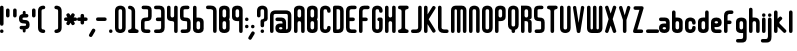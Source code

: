SplineFontDB: 3.0
FontName: Highbush
FullName: Highbush
FamilyName: Highbush
Weight: Regular
Copyright: 
Version: 
ItalicAngle: 0
UnderlinePosition: 0
UnderlineWidth: 0
Ascent: 819
Descent: 205
LayerCount: 2
Layer: 0 0 "Back"  1
Layer: 1 0 "Fore"  0
XUID: [1021 624 1477038033 722300]
OS2Version: 0
OS2_WeightWidthSlopeOnly: 0
OS2_UseTypoMetrics: 0
CreationTime: 1516555126
ModificationTime: 1555725798
PfmFamily: 17
TTFWeight: 400
TTFWidth: 5
LineGap: 92
VLineGap: 92
OS2TypoAscent: 0
OS2TypoAOffset: 1
OS2TypoDescent: 0
OS2TypoDOffset: 1
OS2TypoLinegap: 92
OS2WinAscent: 0
OS2WinAOffset: 1
OS2WinDescent: 0
OS2WinDOffset: 1
HheadAscent: 0
HheadAOffset: 1
HheadDescent: 0
HheadDOffset: 1
OS2Vendor: 'PfEd'
MarkAttachClasses: 1
DEI: 91125
Encoding: Custom
UnicodeInterp: none
NameList: Adobe Glyph List
DisplaySize: -24
AntiAlias: 1
FitToEm: 1
WinInfo: 0 16 6
BeginPrivate: 0
EndPrivate
Grid
-1024 716 m 0
 2048 716 l 0
-1024 397 m 0
 2048 397 l 0
  Named: "top" 
EndSplineSet
BeginChars: 79 79

StartChar: .notdef
Encoding: 0 0 0
Width: 1062
Flags: MW
LayerCount: 2
Fore
SplineSet
-2 0 m 1
 -2 1024 l 1
 998 1024 l 1
 998 0 l 1
 -2 0 l 1
EndSplineSet
Validated: 1
EndChar

StartChar: A
Encoding: 1 65 1
Width: 337
Flags: MW
LayerCount: 2
Fore
SplineSet
136 700 m 0
 213 700 273 669 273 593 c 2
 273 411 l 1
 273 289 l 1
 273 259 l 1
 273 167 l 1
 273 46 l 2
 273 15 258 0 228 0 c 0
 197 0 182 15 182 46 c 2
 182 167 l 1
 182 259 l 2
 182 289 167 304 136 304 c 0
 106 304 91 289 91 259 c 2
 91 183 l 1
 91 167 l 1
 91 46 l 2
 91 15 76 0 45 0 c 0
 15 0 0 15 0 46 c 2
 0 167 l 1
 0 183 l 1
 0 289 l 1
 0 411 l 1
 0 533 l 1
 0 593 l 1
 0 603 l 2
 0 612 1 620 4 627 c 1
 20 679 73 700 136 700 c 0
136 609 m 0
 106 609 91 593 91 563 c 2
 91 441 l 2
 91 411 106 396 136 396 c 0
 167 396 182 411 182 441 c 2
 182 533 l 1
 182 563 l 2
 182 593 167 609 136 609 c 0
EndSplineSet
Validated: 1
EndChar

StartChar: B
Encoding: 2 66 2
Width: 337
Flags: MW
LayerCount: 2
Fore
SplineSet
136 700 m 4
 212 700 273 669 273 593 c 6
 273 411 l 6
 273 386 267 366 255 350 c 5
 267 334 273 314 273 289 c 6
 273 107 l 6
 273 31 212 0 136 0 c 4
 60 0 0 31 0 107 c 6
 0 167 l 5
 0 533 l 5
 0 593 l 6
 0 669 60 700 136 700 c 4
136 609 m 4
 106 609 91 593 91 563 c 6
 91 533 l 5
 91 441 l 6
 91 411 106 396 136 396 c 4
 166 396 182 411 182 441 c 6
 182 563 l 6
 182 593 166 609 136 609 c 4
136 304 m 4
 106 304 91 289 91 259 c 6
 91 167 l 5
 91 137 l 6
 91 107 106 91 136 91 c 4
 166 91 182 107 182 137 c 6
 182 259 l 6
 182 289 166 304 136 304 c 4
EndSplineSet
Validated: 1
EndChar

StartChar: C
Encoding: 3 67 3
Width: 337
Flags: MW
LayerCount: 2
Fore
SplineSet
136 700 m 0
 182 700 273 685 273 563 c 0
 273 533 258 517 228 517 c 0
 198 517 182 533 182 563 c 0
 182 578 182 609 136 609 c 0
 92 609 91 581 91 565 c 0
 91 564 91 564 91 563 c 2
 91 137 l 2
 91 136 91 136 91 135 c 0
 91 119 92 91 136 91 c 0
 182 91 182 122 182 137 c 0
 182 167 198 183 228 183 c 0
 258 183 273 167 273 137 c 0
 273 15 182 0 136 0 c 0
 90 0 0 15 0 137 c 2
 0 563 l 2
 0 685 90 700 136 700 c 0
EndSplineSet
Validated: 1
EndChar

StartChar: D
Encoding: 4 68 4
Width: 337
Flags: MW
LayerCount: 2
Fore
SplineSet
45 700 m 2
 136 700 l 2
 227 700 273 654 273 563 c 2
 273 137 l 2
 273 46 227 0 136 0 c 2
 45 0 l 2
 15 0 0 16 0 46 c 2
 0 654 l 2
 0 684 15 700 45 700 c 2
91 609 m 1
 91 91 l 1
 136 91 l 2
 165 91 182 106 182 135 c 0
 182 135 182 136 182 137 c 2
 182 563 l 2
 182 593 166 609 136 609 c 2
 91 609 l 1
EndSplineSet
Validated: 1
EndChar

StartChar: E
Encoding: 5 69 5
Width: 337
Flags: MW
LayerCount: 2
Fore
SplineSet
136 700 m 2
 227 700 l 2
 257 700 273 684 273 654 c 0
 273 624 257 609 227 609 c 2
 136 609 l 2
 106 609 91 593 91 563 c 2
 91 396 l 1
 182 396 l 2
 212 396 227 380 227 350 c 0
 227 320 212 304 182 304 c 2
 91 304 l 1
 91 137 l 2
 91 107 106 91 136 91 c 2
 227 91 l 2
 257 91 273 76 273 46 c 0
 273 16 257 0 227 0 c 2
 136 0 l 2
 45 0 0 46 0 137 c 2
 0 563 l 2
 0 654 45 700 136 700 c 2
EndSplineSet
Validated: 1
EndChar

StartChar: F
Encoding: 6 70 6
Width: 337
Flags: MW
LayerCount: 2
Fore
SplineSet
136 700 m 2
 227 700 l 2
 257 700 273 684 273 654 c 0
 273 624 257 609 227 609 c 2
 136 609 l 2
 106 609 91 593 91 563 c 2
 91 396 l 1
 179 396 l 2
 209 396 224 380 224 350 c 0
 224 320 209 304 179 304 c 2
 91 304 l 1
 91 46 l 2
 91 16 75 0 45 0 c 0
 15 0 0 16 0 46 c 2
 0 563 l 2
 0 654 45 700 136 700 c 2
EndSplineSet
Validated: 1
EndChar

StartChar: G
Encoding: 7 71 7
Width: 337
Flags: MW
LayerCount: 2
Fore
SplineSet
136 700 m 0
 182 700 273 685 273 563 c 0
 273 533 258 517 228 517 c 0
 198 517 182 533 182 563 c 0
 182 578 182 609 136 609 c 0
 92 609 91 581 91 565 c 0
 91 564 91 564 91 563 c 2
 91 137 l 2
 91 136 91 136 91 135 c 0
 91 119 92 91 136 91 c 0
 182 91 182 122 182 137 c 2
 182 304 l 1
 152 304 136 326 136 350 c 0
 136 371 152 396 182 396 c 2
 228 396 l 2
 259 396 273 371 273 350 c 2
 273 137 l 2
 273 15 182 0 136 0 c 0
 90 0 0 15 0 137 c 2
 0 563 l 2
 0 685 90 700 136 700 c 0
EndSplineSet
Validated: 1
EndChar

StartChar: H
Encoding: 8 72 8
Width: 337
Flags: MW
LayerCount: 2
Fore
SplineSet
45 700 m 0
 75 700 91 684 91 654 c 2
 91 441 l 2
 91 411 109 396 136 396 c 0
 163 396 182 411 182 441 c 2
 182 654 l 2
 182 683 195 698 222 700 c 0
 224 700 226 700 228 700 c 0
 258 700 273 684 273 654 c 2
 273 46 l 2
 273 17 260 2 233 0 c 0
 231 0 230 0 228 0 c 0
 198 0 182 16 182 46 c 2
 182 259 l 2
 182 289 163 304 136 304 c 0
 109 304 91 289 91 259 c 2
 91 46 l 2
 91 16 75 0 45 0 c 0
 15 0 0 16 0 46 c 2
 0 654 l 2
 0 684 15 700 45 700 c 0
EndSplineSet
Validated: 1
EndChar

StartChar: I
Encoding: 9 73 9
Width: 337
Flags: MW
LayerCount: 2
Fore
SplineSet
45 700 m 2
 228 700 l 2
 258 700 273 684 273 654 c 0
 272 624 258 609 228 609 c 0
 198 609 182 593 182 563 c 2
 182 137 l 2
 182 107 198 91 228 91 c 0
 258 91 272 76 273 46 c 0
 273 16 258 0 228 0 c 2
 45 0 l 2
 15 0 0 16 0 46 c 0
 0 76 15 91 45 91 c 0
 75 91 90 107 91 137 c 2
 91 563 l 2
 90 593 75 609 45 609 c 0
 15 609 0 624 0 654 c 0
 0 684 15 700 45 700 c 2
EndSplineSet
Validated: 1
EndChar

StartChar: J
Encoding: 10 74 10
Width: 338
Flags: MW
LayerCount: 2
Fore
SplineSet
274 137 m 2
 274 46 228 0 137 0 c 2
 45 0 l 2
 15 0 0 16 0 46 c 0
 0 76 15 91 45 91 c 2
 137 91 l 2
 167 91 183 107 183 137 c 2
 183 654 l 2
 183 684 199 700 229 700 c 0
 259 700 274 684 274 654 c 2
 274 137 l 2
EndSplineSet
Validated: 1
EndChar

StartChar: K
Encoding: 11 75 11
Width: 362
Flags: MW
LayerCount: 2
Fore
SplineSet
45 700 m 0
 75 700 91 684 91 654 c 2
 91 476 l 1
 211 668 l 1
 221 685 233 693 247 693 c 0
 255 693 264 690 273 685 c 0
 290 675 298 663 298 648 c 0
 298 640 295 631 290 622 c 1
 121 352 l 1
 290 78 l 2
 295 69 298 60 298 52 c 0
 298 37 290 25 273 15 c 0
 264 10 255 7 247 7 c 0
 233 7 221 15 211 32 c 2
 91 227 l 1
 91 46 l 2
 91 16 75 0 45 0 c 0
 15 0 0 16 0 46 c 2
 0 654 l 2
 0 684 15 700 45 700 c 0
EndSplineSet
Validated: 1
EndChar

StartChar: L
Encoding: 12 76 12
Width: 336
Flags: MW
LayerCount: 2
Fore
SplineSet
0 137 m 2
 0 654 l 2
 0 684 15 700 45 700 c 0
 75 700 91 684 91 654 c 2
 91 137 l 2
 91 107 120 91 150 91 c 2
 227 91 l 2
 257 91 272 76 272 46 c 0
 272 16 257 0 227 0 c 2
 150 0 l 2
 59 0 0 46 0 137 c 2
EndSplineSet
Validated: 1
EndChar

StartChar: M
Encoding: 13 77 13
Width: 459
Flags: MW
LayerCount: 2
Fore
SplineSet
0 578 m 2
 0 654 45 700 121 700 c 2
 273 700 l 2
 349 700 395 654 395 578 c 2
 395 46 l 2
 395 16 379 0 349 0 c 0
 319 0 304 16 304 46 c 2
 304 578 l 2
 304 596 291 609 273 609 c 0
 255 609 243 596 243 578 c 2
 243 46 l 2
 243 16 227 0 197 0 c 0
 167 0 152 16 152 46 c 2
 152 578 l 2
 152 596 139 609 121 609 c 0
 103 609 91 596 91 578 c 2
 91 46 l 2
 91 16 75 0 45 0 c 0
 15 0 0 16 0 46 c 2
 0 578 l 2
EndSplineSet
Validated: 1
EndChar

StartChar: N
Encoding: 14 78 14
Width: 337
Flags: MW
LayerCount: 2
Fore
SplineSet
273 46 m 2
 273 16 258 0 228 0 c 0
 198 0 182 16 182 46 c 2
 182 563 l 2
 182 578 182 609 136 609 c 0
 92 609 91 581 91 565 c 0
 91 564 91 564 91 563 c 2
 91 46 l 2
 91 16 75 0 45 0 c 0
 15 0 0 16 0 46 c 2
 0 563 l 2
 0 685 90 700 136 700 c 0
 182 700 273 685 273 563 c 2
 273 46 l 2
EndSplineSet
Validated: 1
EndChar

StartChar: O
Encoding: 15 79 15
Width: 337
Flags: MW
LayerCount: 2
Fore
SplineSet
136 700 m 0
 182 700 273 685 273 563 c 2
 273 137 l 2
 273 15 182 0 136 0 c 0
 90 0 0 15 0 137 c 2
 0 563 l 2
 0 685 90 700 136 700 c 0
136 609 m 0
 92 609 91 581 91 565 c 0
 91 564 91 564 91 563 c 2
 91 137 l 2
 91 136 91 136 91 135 c 0
 91 119 92 91 136 91 c 0
 182 91 182 122 182 137 c 2
 182 563 l 2
 182 578 182 609 136 609 c 0
EndSplineSet
Validated: 1
EndChar

StartChar: P
Encoding: 16 80 16
Width: 337
Flags: MW
LayerCount: 2
Fore
SplineSet
0 46 m 2
 0 593 l 2
 0 669 60 700 136 700 c 0
 212 700 273 669 273 593 c 2
 273 411 l 2
 273 335 212 304 136 304 c 2
 91 304 l 1
 91 46 l 2
 91 16 75 0 45 0 c 0
 15 0 0 16 0 46 c 2
136 396 m 0
 166 396 182 411 182 441 c 2
 182 563 l 2
 182 593 166 609 136 609 c 0
 106 609 91 593 91 563 c 2
 91 441 l 2
 91 411 106 396 136 396 c 0
EndSplineSet
Validated: 1
EndChar

StartChar: Q
Encoding: 17 81 17
Width: 337
Flags: MW
LayerCount: 2
Fore
SplineSet
136 700 m 0
 182 700 273 685 273 563 c 2
 273 213 l 2
 273 125 226 93 182 82 c 1
 182 46 l 2
 182 16 166 0 136 0 c 0
 106 0 91 16 91 46 c 2
 91 82 l 1
 47 93 0 125 0 213 c 2
 0 563 l 2
 0 685 90 700 136 700 c 0
136 609 m 0
 92 609 91 581 91 565 c 0
 91 564 91 564 91 563 c 2
 91 213 l 2
 91 212 91 212 91 211 c 0
 91 195 92 167 136 167 c 0
 182 167 182 198 182 213 c 2
 182 563 l 2
 182 578 182 609 136 609 c 0
EndSplineSet
Validated: 1
EndChar

StartChar: R
Encoding: 18 82 18
Width: 337
Flags: MW
LayerCount: 2
Fore
SplineSet
136 700 m 0
 212 700 273 669 273 593 c 2
 273 411 l 2
 273 384 273 346 182 346 c 1
 273 346 273 295 273 259 c 2
 273 46 l 2
 273 16 258 0 228 0 c 0
 198 0 182 16 182 46 c 2
 182 259 l 2
 182 289 166 304 136 304 c 2
 91 304 l 1
 91 46 l 2
 91 16 75 0 45 0 c 0
 15 0 0 16 0 46 c 2
 0 700 l 6
 136 700 l 0
136 609 m 0
 106 609 91 593 91 563 c 2
 91 441 l 2
 91 411 106 396 136 396 c 0
 166 396 182 411 182 441 c 2
 182 563 l 2
 182 593 166 609 136 609 c 0
EndSplineSet
Validated: 1
EndChar

StartChar: S
Encoding: 19 83 19
Width: 337
Flags: MW
LayerCount: 2
Fore
SplineSet
136 700 m 0
 197 700 l 2
 227 700 243 684 243 654 c 0
 243 624 227 609 197 609 c 2
 136 609 l 2
 106 609 91 608 91 578 c 2
 91 548 l 1
 91 502 l 1
 91 426 l 2
 91 396 106 396 136 396 c 0
 227 396 273 365 273 274 c 2
 273 213 l 1
 273 183 l 1
 273 122 l 2
 273 31 227 0 136 0 c 2
 60 0 l 2
 30 0 15 16 15 46 c 0
 15 76 30 91 60 91 c 2
 136 91 l 2
 166 91 182 92 182 122 c 2
 182 183 l 1
 182 213 l 1
 182 274 l 2
 182 304 166 304 136 304 c 0
 45 304 0 335 0 426 c 2
 0 502 l 1
 0 548 l 1
 0 578 l 2
 0 669 45 700 136 700 c 0
EndSplineSet
Validated: 1
EndChar

StartChar: T
Encoding: 20 84 20
Width: 337
Flags: MW
LayerCount: 2
Fore
SplineSet
45 700 m 2
 228 700 l 2
 258 700 273 684 273 654 c 0
 272 624 258 609 228 609 c 0
 198 609 182 593 182 563 c 2
 182 46 l 2
 182 16 166 0 136 0 c 0
 106 0 91 16 91 46 c 2
 91 563 l 2
 90 593 75 609 45 609 c 0
 15 609 0 624 0 654 c 0
 0 684 15 700 45 700 c 2
EndSplineSet
Validated: 1
EndChar

StartChar: U
Encoding: 21 85 21
Width: 337
Flags: MW
LayerCount: 2
Fore
SplineSet
0 654 m 2
 0 684 15 700 45 700 c 0
 75 700 91 684 91 654 c 2
 91 137 l 2
 91 136 91 136 91 135 c 0
 91 119 92 91 136 91 c 0
 182 91 182 122 182 137 c 2
 182 654 l 2
 182 684 198 700 228 700 c 0
 258 700 273 684 273 654 c 2
 273 137 l 2
 273 15 182 0 136 0 c 0
 90 0 0 15 0 137 c 2
 0 654 l 2
EndSplineSet
Validated: 1
EndChar

StartChar: V
Encoding: 22 86 22
Width: 352
Flags: MW
LayerCount: 2
Fore
SplineSet
240 695 m 0
 248 695 257 692 267 686 c 0
 283 677 288 666 288 653 c 0
 288 645 286 635 284 624 c 2
 189 30 l 1
 174 0 158 0 143 0 c 0
 128 0 113 0 98 30 c 1
 3 624 l 2
 1 635 -1 645 -1 653 c 0
 -1 666 4 677 20 686 c 0
 29 691 38 694 46 694 c 0
 60 694 72 686 82 669 c 1
 144 259 l 1
 205 670 l 1
 215 686 226 695 240 695 c 0
EndSplineSet
Validated: 1
EndChar

StartChar: W
Encoding: 23 87 23
Width: 459
Flags: MW
LayerCount: 2
Fore
SplineSet
0 122 m 2
 0 654 l 2
 0 684 15 700 45 700 c 0
 75 700 91 684 91 654 c 2
 91 122 l 2
 91 104 103 91 121 91 c 0
 139 91 152 104 152 122 c 2
 152 654 l 2
 152 684 167 700 197 700 c 0
 227 700 243 684 243 654 c 2
 243 122 l 2
 243 104 255 91 273 91 c 0
 291 91 304 104 304 122 c 2
 304 654 l 2
 304 684 319 700 349 700 c 0
 379 700 395 684 395 654 c 2
 395 122 l 2
 395 46 349 0 273 0 c 2
 121 0 l 2
 45 0 0 46 0 122 c 2
EndSplineSet
Validated: 1
EndChar

StartChar: X
Encoding: 24 88 24
Width: 354
Flags: MW
LayerCount: 2
Fore
SplineSet
52 700 m 0
 66 700 77 691 87 675 c 1
 145 496 l 1
 203 675 l 1
 213 692 225 700 239 700 c 0
 247 700 256 697 265 692 c 0
 282 682 290 670 290 655 c 0
 290 647 287 638 282 629 c 1
 197 356 l 1
 282 71 l 1
 287 62 290 53 290 45 c 0
 290 30 282 18 265 8 c 0
 256 3 247 0 239 0 c 0
 225 0 213 8 203 25 c 1
 145 192 l 1
 87 25 l 1
 77 8 65 0 51 0 c 0
 43 0 34 3 25 8 c 0
 8 18 0 30 0 45 c 0
 0 53 3 62 8 71 c 1
 92 356 l 1
 8 629 l 1
 3 638 0 647 0 655 c 0
 0 670 8 682 25 692 c 0
 35 698 44 700 52 700 c 0
EndSplineSet
Validated: 1
EndChar

StartChar: Y
Encoding: 25 89 25
Width: 355
Flags: MW
LayerCount: 2
Fore
SplineSet
242 695 m 0
 250 695 259 692 269 686 c 0
 285 677 291 666 291 652 c 0
 291 644 289 635 286 624 c 2
 191 335 l 1
 191 46 l 2
 191 16 175 0 145 0 c 0
 115 0 100 16 100 46 c 2
 100 335 l 1
 5 624 l 2
 2 635 0 644 0 652 c 0
 0 666 6 677 22 686 c 0
 31 691 40 694 48 694 c 0
 62 694 74 686 84 669 c 1
 146 454 l 1
 207 670 l 1
 217 686 228 695 242 695 c 0
EndSplineSet
Validated: 1
EndChar

StartChar: Z
Encoding: 26 90 26
Width: 337
Flags: MW
LayerCount: 2
Fore
SplineSet
57 685 m 2
 228 685 l 2
 258 685 273 669 273 639 c 1
 109 91 l 1
 216 91 l 2
 246 91 261 76 261 46 c 0
 261 16 246 0 216 0 c 2
 45 0 l 2
 15 0 0 16 0 46 c 1
 164 593 l 1
 57 593 l 2
 27 593 12 609 12 639 c 0
 12 669 27 685 57 685 c 2
EndSplineSet
Validated: 1
EndChar

StartChar: a
Encoding: 27 97 27
Width: 337
Flags: MW
LayerCount: 2
Fore
SplineSet
273 122 m 2
 273 46 227 0 136 0 c 0
 45 0 0 46 0 122 c 0
 0 198 29 243 136 243 c 2
 182 243 l 1
 182 274 l 2
 182 289 167 304 152 304 c 2
 45 304 l 2
 15 304 0 320 0 350 c 0
 0 380 15 396 45 396 c 2
 152 396 l 2
 228 396 273 350 273 274 c 2
 273 122 l 2
136 91 m 0
 166 91 182 107 182 122 c 0
 182 137 166 152 136 152 c 0
 106 152 91 137 91 122 c 0
 91 107 106 91 136 91 c 0
EndSplineSet
Validated: 1
EndChar

StartChar: b
Encoding: 28 98 28
Width: 337
Flags: MW
LayerCount: 2
Fore
SplineSet
0 533 m 2
 0 563 15 578 45 578 c 0
 75 578 91 563 91 533 c 2
 91 396 l 1
 136 396 l 2
 212 396 273 365 273 289 c 2
 273 107 l 2
 273 31 212 0 136 0 c 0
 60 0 0 31 0 107 c 2
 0 533 l 2
136 304 m 0
 106 304 91 289 91 259 c 2
 91 137 l 2
 91 107 106 91 136 91 c 0
 166 91 182 107 182 137 c 2
 182 259 l 2
 182 289 166 304 136 304 c 0
EndSplineSet
Validated: 1
EndChar

StartChar: c
Encoding: 29 99 29
Width: 337
Flags: MW
LayerCount: 2
Fore
SplineSet
136 396 m 0
 182 396 273 381 273 259 c 0
 273 229 258 213 228 213 c 0
 198 213 182 229 182 259 c 0
 182 274 182 304 136 304 c 0
 92 304 91 276 91 261 c 0
 91 260 91 260 91 259 c 2
 91 137 l 2
 91 136 91 136 91 135 c 0
 91 119 92 91 136 91 c 0
 182 91 182 122 182 137 c 0
 182 167 198 183 228 183 c 0
 258 183 273 167 273 137 c 0
 273 15 182 0 136 0 c 0
 90 0 0 15 0 137 c 2
 0 259 l 2
 0 381 90 396 136 396 c 0
EndSplineSet
Validated: 1
EndChar

StartChar: d
Encoding: 30 100 30
Width: 337
Flags: MW
LayerCount: 2
Fore
SplineSet
273 533 m 2
 273 107 l 2
 273 31 212 0 136 0 c 0
 60 0 0 31 0 107 c 2
 0 289 l 2
 0 365 60 396 136 396 c 2
 182 396 l 1
 182 533 l 2
 182 563 198 578 228 578 c 0
 258 578 273 563 273 533 c 2
136 304 m 0
 106 304 91 289 91 259 c 2
 91 137 l 2
 91 107 106 91 136 91 c 0
 166 91 182 107 182 137 c 2
 182 259 l 2
 182 289 166 304 136 304 c 0
EndSplineSet
Validated: 1
EndChar

StartChar: e
Encoding: 31 101 31
Width: 337
Flags: MW
LayerCount: 2
Fore
SplineSet
0 274 m 2
 0 350 45 396 136 396 c 0
 227 396 273 350 273 274 c 0
 273 198 243 152 136 152 c 2
 91 152 l 1
 91 122 l 2
 91 107 106 91 121 91 c 2
 228 91 l 2
 258 91 273 76 273 46 c 0
 273 16 258 0 228 0 c 2
 121 0 l 2
 45 0 0 46 0 122 c 2
 0 274 l 2
136 304 m 0
 106 304 91 289 91 274 c 0
 91 259 106 243 136 243 c 0
 166 243 182 259 182 274 c 0
 182 289 166 304 136 304 c 0
EndSplineSet
Validated: 1
EndChar

StartChar: f
Encoding: 32 102 32
Width: 307
Flags: MW
LayerCount: 2
Fore
SplineSet
136 578 m 2
 197 578 l 2
 227 578 243 563 243 533 c 0
 243 503 227 487 197 487 c 2
 136 487 l 2
 106 487 91 471 91 441 c 2
 91 320 l 1
 149 320 l 2
 179 320 194 304 194 274 c 0
 194 244 179 228 149 228 c 2
 91 228 l 1
 91 46 l 2
 91 16 75 0 45 0 c 0
 15 0 0 16 0 46 c 2
 0 441 l 2
 0 532 45 578 136 578 c 2
EndSplineSet
Validated: 1
EndChar

StartChar: g
Encoding: 33 103 33
Width: 337
Flags: MW
LayerCount: 2
Fore
SplineSet
136 395 m 0
 212 395 273 365 273 289 c 2
 273 45 l 1
 273 -40 l 1
 273 -107 l 2
 273 -214 243 -244 136 -244 c 2
 45 -244 l 2
 15 -244 0 -228 0 -198 c 0
 0 -168 15 -153 45 -153 c 2
 136 -153 l 2
 166 -153 182 -137 182 -107 c 2
 182 -40 l 1
 182 -1 l 1
 136 -1 l 2
 60 -1 0 30 0 106 c 2
 0 289 l 2
 0 365 60 395 136 395 c 0
136 304 m 0
 106 304 91 288 91 258 c 2
 91 136 l 2
 91 106 106 91 136 91 c 0
 166 91 182 106 182 136 c 2
 182 258 l 2
 182 288 166 304 136 304 c 0
EndSplineSet
Validated: 1
EndChar

StartChar: h
Encoding: 34 104 34
Width: 337
Flags: MW
LayerCount: 2
Fore
SplineSet
45 648 m 0
 75 648 91 633 91 603 c 2
 91 396 l 1
 136 396 l 2
 212 396 273 366 273 259 c 2
 273 46 l 2
 273 16 258 0 228 0 c 0
 198 0 182 16 182 46 c 2
 182 259 l 2
 182 289 166 304 136 304 c 0
 106 304 91 289 91 259 c 2
 91 46 l 2
 91 16 75 0 45 0 c 0
 15 0 0 16 0 46 c 2
 0 603 l 2
 0 633 15 648 45 648 c 0
EndSplineSet
Validated: 1
EndChar

StartChar: i
Encoding: 35 105 35
Width: 155
Flags: MW
LayerCount: 2
Fore
SplineSet
0 351 m 2
 0 381 15 397 45 397 c 0
 75 397 91 381 91 351 c 2
 91 46 l 2
 91 16 75 0 45 0 c 0
 15 0 0 16 0 46 c 2
 0 351 l 2
0 458 m 4
 0 488 15 504 45 504 c 4
 75 504 91 488 91 458 c 4
 91 428 75 412 45 412 c 4
 15 412 0 428 0 458 c 4
EndSplineSet
Validated: 1
EndChar

StartChar: j
Encoding: 36 106 36
Width: 154
Flags: MW
LayerCount: 2
Fore
SplineSet
-1 457 m 4
 -1 487 15 503 45 503 c 4
 75 503 90 487 90 457 c 4
 90 427 75 412 45 412 c 4
 15 412 -1 427 -1 457 c 4
-1 -92 m 6
 -1 351 l 6
 -1 381 15 397 45 397 c 4
 75 397 90 381 90 351 c 6
 90 -92 l 6
 90 -199 60 -244 -47 -244 c 6
 -138 -244 l 6
 -168 -244 -183 -228 -183 -198 c 4
 -183 -168 -168 -153 -138 -153 c 6
 -47 -153 l 6
 -17 -153 -1 -122 -1 -92 c 6
EndSplineSet
Validated: 1
EndChar

StartChar: k
Encoding: 37 107 37
Width: 382
Flags: MW
LayerCount: 2
Fore
SplineSet
45 578 m 0
 75 578 91 563 91 533 c 2
 91 366 l 1
 130 405 l 2
 141 416 151 422 162 422 c 0
 173 422 184 416 195 405 c 0
 206 394 212 383 212 372 c 0
 212 361 206 351 195 340 c 2
 152 297 l 2
 141 286 136 275 136 265 c 0
 136 255 141 244 152 233 c 2
 302 82 l 2
 313 71 318 60 318 50 c 0
 318 40 313 29 302 18 c 0
 291 7 280 2 270 2 c 0
 260 2 249 7 238 18 c 2
 91 165 l 1
 91 46 l 2
 91 16 75 0 45 0 c 0
 15 0 0 16 0 46 c 2
 0 533 l 2
 0 563 15 578 45 578 c 0
EndSplineSet
Validated: 1
EndChar

StartChar: l
Encoding: 38 108 38
Width: 155
Flags: MW
LayerCount: 2
Fore
SplineSet
45 578 m 0
 75 578 91 563 91 533 c 2
 91 46 l 2
 91 16 75 0 45 0 c 0
 15 0 0 16 0 46 c 2
 0 533 l 2
 0 563 15 578 45 578 c 0
EndSplineSet
Validated: 1
EndChar

StartChar: m
Encoding: 39 109 39
Width: 459
Flags: MW
LayerCount: 2
Fore
SplineSet
0 274 m 2
 0 350 45 396 121 396 c 2
 273 396 l 2
 349 396 395 350 395 274 c 2
 395 46 l 2
 395 16 379 0 349 0 c 0
 319 0 304 16 304 46 c 2
 304 274 l 2
 304 292 291 304 273 304 c 0
 255 304 243 292 243 274 c 2
 243 46 l 2
 243 16 227 0 197 0 c 0
 167 0 152 16 152 46 c 2
 152 274 l 2
 152 292 139 304 121 304 c 0
 103 304 91 292 91 274 c 2
 91 46 l 2
 91 16 75 0 45 0 c 0
 15 0 0 16 0 46 c 2
 0 274 l 2
EndSplineSet
Validated: 1
EndChar

StartChar: n
Encoding: 40 110 40
Width: 337
Flags: MW
LayerCount: 2
Fore
SplineSet
273 46 m 2
 273 16 258 0 228 0 c 0
 198 0 182 16 182 46 c 2
 182 259 l 2
 182 274 182 304 136 304 c 0
 92 304 91 276 91 261 c 0
 91 260 91 260 91 259 c 2
 91 46 l 2
 91 16 75 0 45 0 c 0
 15 0 0 16 0 46 c 2
 0 259 l 2
 0 381 90 396 136 396 c 0
 182 396 273 381 273 259 c 2
 273 46 l 2
EndSplineSet
Validated: 1
EndChar

StartChar: o
Encoding: 41 111 41
Width: 337
Flags: MW
LayerCount: 2
Fore
SplineSet
136 405 m 0
 182 405 273 390 273 268 c 2
 273 137 l 2
 273 15 182 0 136 0 c 0
 90 0 0 15 0 137 c 2
 0 268 l 2
 0 390 90 405 136 405 c 0
136 313 m 0
 92 313 91 285 91 270 c 0
 91 269 91 269 91 268 c 2
 91 137 l 2
 91 136 91 136 91 135 c 0
 91 119 92 91 136 91 c 0
 182 91 182 122 182 137 c 2
 182 268 l 2
 182 283 182 313 136 313 c 0
EndSplineSet
Validated: 1
EndChar

StartChar: p
Encoding: 42 112 42
Width: 337
Flags: MW
LayerCount: 2
Fore
SplineSet
0 -136 m 2
 0 290 l 2
 0 366 60 396 136 396 c 0
 212 396 273 366 273 290 c 2
 273 107 l 2
 273 31 212 1 136 1 c 2
 91 1 l 1
 91 -136 l 2
 91 -166 75 -182 45 -182 c 0
 15 -182 0 -166 0 -136 c 2
136 92 m 0
 166 92 182 108 182 138 c 2
 182 259 l 2
 182 289 166 305 136 305 c 0
 106 305 91 289 91 259 c 2
 91 138 l 2
 91 108 106 92 136 92 c 0
EndSplineSet
Validated: 1
EndChar

StartChar: q
Encoding: 43 113 43
Width: 337
Flags: MW
LayerCount: 2
Fore
SplineSet
273 -136 m 2
 273 -166 258 -182 228 -182 c 0
 198 -182 182 -166 182 -136 c 2
 182 1 l 1
 136 1 l 2
 60 1 0 31 0 107 c 2
 0 290 l 2
 0 366 60 396 136 396 c 0
 212 396 273 366 273 290 c 2
 273 -136 l 2
136 92 m 0
 166 92 182 108 182 138 c 2
 182 259 l 2
 182 289 166 305 136 305 c 0
 106 305 91 289 91 259 c 2
 91 138 l 2
 91 108 106 92 136 92 c 0
EndSplineSet
Validated: 1
EndChar

StartChar: r
Encoding: 44 114 44
Width: 307
Flags: MW
LayerCount: 2
Fore
SplineSet
0 259 m 2
 0 350 45 396 136 396 c 2
 197 396 l 2
 227 396 243 380 243 350 c 0
 243 320 227 304 197 304 c 2
 136 304 l 2
 106 304 91 289 91 259 c 2
 91 46 l 2
 91 16 75 0 45 0 c 0
 15 0 0 16 0 46 c 2
 0 259 l 2
EndSplineSet
Validated: 1
EndChar

StartChar: s
Encoding: 45 115 45
Width: 337
Flags: MW
LayerCount: 2
Fore
SplineSet
136 396 m 2
 197 396 l 2
 227 396 243 380 243 350 c 0
 243 320 227 304 197 304 c 2
 136 304 l 2
 106 304 91 304 91 274 c 0
 91 244 106 243 136 243 c 0
 227 243 273 213 273 122 c 0
 273 31 227 0 136 0 c 2
 60 0 l 2
 30 0 15 16 15 46 c 0
 15 76 30 91 60 91 c 2
 136 91 l 2
 166 91 182 92 182 122 c 0
 182 152 166 152 136 152 c 0
 45 152 0 183 0 274 c 0
 0 365 45 396 136 396 c 2
EndSplineSet
Validated: 1
EndChar

StartChar: t
Encoding: 46 116 46
Width: 307
Flags: MW
LayerCount: 2
Fore
SplineSet
136 0 m 2
 45 0 0 46 0 137 c 2
 0 533 l 2
 0 563 15 578 45 578 c 0
 75 578 91 563 91 533 c 2
 91 397 l 1
 197 397 l 2
 227 397 243 381 243 351 c 0
 243 321 227 306 197 306 c 2
 91 306 l 1
 91 137 l 2
 91 107 106 91 136 91 c 2
 197 91 l 2
 227 91 243 76 243 46 c 0
 243 16 227 0 197 0 c 2
 136 0 l 2
EndSplineSet
Validated: 1
EndChar

StartChar: u
Encoding: 47 117 47
Width: 337
Flags: MW
LayerCount: 2
Fore
SplineSet
0 350 m 2
 0 380 15 396 45 396 c 0
 75 396 91 380 91 350 c 2
 91 137 l 2
 91 136 91 136 91 135 c 0
 91 119 92 91 136 91 c 0
 182 91 182 122 182 137 c 2
 182 350 l 2
 182 380 198 396 228 396 c 0
 258 396 273 380 273 350 c 2
 273 137 l 2
 273 15 182 0 136 0 c 0
 90 0 0 15 0 137 c 2
 0 350 l 2
EndSplineSet
Validated: 1
EndChar

StartChar: v
Encoding: 48 118 48
Width: 355
Flags: MW
LayerCount: 2
Fore
SplineSet
242 390 m 0
 250 390 259 388 269 382 c 0
 285 373 291 362 291 348 c 0
 291 340 289 331 286 320 c 2
 191 30 l 1
 176 0 160 0 145 0 c 0
 130 0 115 0 100 30 c 1
 5 320 l 2
 2 331 0 340 0 348 c 0
 0 362 6 373 22 382 c 0
 31 387 40 390 48 390 c 0
 62 390 74 382 84 365 c 1
 146 150 l 1
 207 365 l 1
 217 381 228 390 242 390 c 0
EndSplineSet
Validated: 1
EndChar

StartChar: w
Encoding: 49 119 49
Width: 459
Flags: MW
LayerCount: 2
Fore
SplineSet
0 122 m 2
 0 350 l 2
 0 380 15 396 45 396 c 0
 75 396 91 380 91 350 c 2
 91 122 l 2
 91 104 103 91 121 91 c 0
 139 91 152 104 152 122 c 2
 152 350 l 2
 152 380 167 396 197 396 c 0
 227 396 243 380 243 350 c 2
 243 122 l 2
 243 104 255 91 273 91 c 0
 291 91 304 104 304 122 c 2
 304 350 l 2
 304 380 319 396 349 396 c 0
 379 396 395 380 395 350 c 2
 395 122 l 2
 395 46 349 0 273 0 c 2
 121 0 l 2
 45 0 0 46 0 122 c 2
EndSplineSet
Validated: 1
EndChar

StartChar: x
Encoding: 50 120 50
Width: 354
Flags: MW
LayerCount: 2
Fore
SplineSet
52 396 m 0
 66 396 77 387 87 371 c 2
 145 277 l 1
 203 371 l 2
 212 387 224 395 238 395 c 0
 246 395 255 393 265 387 c 0
 282 377 290 365 290 351 c 0
 290 343 287 334 282 325 c 1
 197 198 l 1
 282 71 l 1
 287 62 290 53 290 45 c 0
 290 30 282 18 265 8 c 0
 256 3 247 0 239 0 c 0
 225 0 213 8 203 25 c 2
 145 119 l 1
 87 25 l 2
 77 8 65 0 51 0 c 0
 43 0 34 3 25 8 c 0
 8 18 0 30 0 45 c 0
 0 53 3 62 8 71 c 1
 92 198 l 1
 8 325 l 1
 3 334 0 343 0 351 c 0
 0 365 8 377 25 387 c 0
 35 393 44 396 52 396 c 0
EndSplineSet
Validated: 1
EndChar

StartChar: y
Encoding: 51 121 51
Width: 337
Flags: MW
LayerCount: 2
Fore
SplineSet
0 349 m 2
 0 379 15 395 45 395 c 0
 75 395 91 379 91 349 c 2
 91 136 l 2
 91 106 106 91 136 91 c 0
 166 91 182 106 182 136 c 2
 182 349 l 2
 182 379 198 395 228 395 c 0
 258 395 273 379 273 349 c 2
 273 -107 l 2
 273 -214 243 -244 136 -244 c 2
 45 -244 l 2
 15 -244 0 -228 0 -198 c 0
 0 -168 15 -153 45 -153 c 2
 136 -153 l 2
 166 -153 182 -137 182 -107 c 2
 182 -1 l 1
 136 -1 l 2
 60 -1 0 29 0 136 c 2
 0 349 l 2
EndSplineSet
Validated: 1
EndChar

StartChar: z
Encoding: 52 122 52
Width: 332
Flags: MW
LayerCount: 2
Fore
SplineSet
52 389 m 2
 223 389 l 2
 253 389 268 373 268 343 c 1
 121 91 l 1
 216 91 l 2
 246 91 261 76 261 46 c 0
 261 16 246 0 216 0 c 2
 45 0 l 2
 15 0 0 16 0 46 c 1
 146 298 l 1
 52 298 l 2
 22 298 6 313 6 343 c 0
 6 373 22 389 52 389 c 2
EndSplineSet
Validated: 1
EndChar

StartChar: zero
Encoding: 53 48 53
Width: 337
Flags: MW
LayerCount: 2
Fore
SplineSet
136 700 m 0
 182 700 273 685 273 563 c 2
 273 137 l 2
 273 15 182 0 136 0 c 0
 90 0 0 15 0 137 c 2
 0 563 l 2
 0 685 90 700 136 700 c 0
136 609 m 0
 92 609 91 581 91 565 c 0
 91 564 91 564 91 563 c 2
 91 137 l 2
 91 136 91 136 91 135 c 0
 91 119 92 91 136 91 c 0
 182 91 182 122 182 137 c 2
 182 563 l 2
 182 578 182 609 136 609 c 0
EndSplineSet
Validated: 1
EndChar

StartChar: one
Encoding: 54 49 54
Width: 337
Flags: MW
LayerCount: 2
Fore
SplineSet
182 563 m 2
 182 137 l 2
 182 107 198 91 228 91 c 0
 258 91 272 76 273 46 c 0
 273 16 258 0 228 0 c 2
 45 0 l 2
 15 0 0 16 0 46 c 0
 0 76 15 91 45 91 c 0
 75 91 90 107 91 137 c 2
 91 563 l 2
 90 593 75 609 45 609 c 0
 15 609 0 624 0 654 c 0
 0 684 15 700 45 700 c 2
 121 700 182 639 182 563 c 2
EndSplineSet
Validated: 1
EndChar

StartChar: two
Encoding: 55 50 55
Width: 337
Flags: MW
LayerCount: 2
Fore
SplineSet
136 0 m 0
 45 0 0 31 0 122 c 2
 0 152 l 1
 0 198 l 1
 0 274 l 2
 0 365 45 396 136 396 c 0
 166 396 182 396 182 426 c 2
 182 487 l 1
 182 517 l 1
 182 578 l 2
 182 608 166 609 136 609 c 2
 60 609 l 2
 30 609 15 624 15 654 c 0
 15 684 30 700 60 700 c 2
 136 700 l 2
 227 700 273 669 273 578 c 2
 273 517 l 1
 273 487 l 1
 273 426 l 2
 273 335 227 304 136 304 c 0
 106 304 91 304 91 274 c 2
 91 198 l 1
 91 152 l 1
 91 122 l 2
 91 92 106 91 136 91 c 2
 197 91 l 2
 227 91 243 76 243 46 c 0
 243 16 227 0 197 0 c 2
 136 0 l 0
EndSplineSet
Validated: 1
EndChar

StartChar: three
Encoding: 56 51 56
Width: 337
Flags: MW
LayerCount: 2
Fore
SplineSet
137 700 m 2
 228 700 273 654 273 563 c 2
 273 137 l 2
 273 46 228 0 137 0 c 2
 46 0 l 2
 16 0 0 16 0 46 c 0
 0 76 16 91 46 91 c 2
 137 91 l 2
 167 91 182 107 182 137 c 2
 182 304 l 1
 91 304 l 2
 61 304 46 320 46 350 c 0
 46 380 61 396 91 396 c 2
 182 396 l 1
 182 563 l 2
 182 593 167 609 137 609 c 2
 46 609 l 2
 16 609 0 624 0 654 c 0
 0 684 16 700 46 700 c 2
 137 700 l 2
EndSplineSet
Validated: 1
EndChar

StartChar: four
Encoding: 57 52 57
Width: 337
Flags: MW
LayerCount: 2
Fore
SplineSet
0 405 m 1
 0 654 l 2
 0 684 15 700 45 700 c 0
 75 700 91 684 91 654 c 2
 91 441 l 2
 91 411 109 396 136 396 c 0
 163 396 182 411 182 441 c 2
 182 654 l 2
 182 683 195 698 222 700 c 0
 224 700 226 700 228 700 c 0
 258 700 273 684 273 654 c 2
 273 46 l 2
 273 17 260 2 233 0 c 0
 231 0 230 0 228 0 c 0
 198 0 182 16 182 46 c 2
 182 259 l 2
 182 289 163 304 136 304 c 1
 69 307 4 315 0 405 c 1
EndSplineSet
Validated: 1
EndChar

StartChar: five
Encoding: 58 53 58
Width: 337
Flags: MW
LayerCount: 2
Fore
SplineSet
136 700 m 0
 197 700 l 2
 227 700 243 684 243 654 c 0
 243 624 227 609 197 609 c 2
 136 609 l 2
 106 609 91 608 91 578 c 2
 91 548 l 1
 91 502 l 1
 91 426 l 2
 91 396 106 396 136 396 c 0
 227 396 273 365 273 274 c 2
 273 213 l 1
 273 183 l 1
 273 122 l 2
 273 31 227 0 136 0 c 2
 60 0 l 2
 30 0 15 16 15 46 c 0
 15 76 30 91 60 91 c 2
 136 91 l 2
 166 91 182 92 182 122 c 2
 182 183 l 1
 182 213 l 1
 182 274 l 2
 182 304 166 304 136 304 c 0
 45 304 0 335 0 426 c 2
 0 502 l 1
 0 548 l 1
 0 578 l 2
 0 669 45 700 136 700 c 0
EndSplineSet
Validated: 1
EndChar

StartChar: six
Encoding: 59 54 59
Width: 337
Flags: MW
LayerCount: 2
Fore
SplineSet
0 653 m 2
 0 683 15 699 45 699 c 0
 75 699 91 683 91 653 c 2
 91 395 l 1
 136 395 l 2
 212 395 273 364 273 288 c 2
 273 106 l 2
 273 30 212 -1 136 -1 c 0
 60 -1 0 30 0 106 c 2
 0 653 l 2
136 303 m 0
 106 303 91 288 91 258 c 2
 91 136 l 2
 91 106 106 90 136 90 c 0
 166 90 182 106 182 136 c 2
 182 258 l 2
 182 288 166 303 136 303 c 0
EndSplineSet
Validated: 1
EndChar

StartChar: seven
Encoding: 60 55 60
Width: 336
Flags: MW
LayerCount: 2
Fore
SplineSet
272 565 m 6
 272 48 l 6
 272 18 257 2 227 2 c 4
 197 2 181 18 181 48 c 6
 181 565 l 6
 181 595 152 611 122 611 c 6
 45 611 l 6
 15 611 0 626 0 656 c 4
 0 686 15 702 45 702 c 6
 122 702 l 6
 213 702 272 656 272 565 c 6
EndSplineSet
Validated: 1
EndChar

StartChar: eight
Encoding: 61 56 61
Width: 337
Flags: MW
LayerCount: 2
Fore
SplineSet
136 700 m 0
 212 700 273 669 273 593 c 2
 273 411 l 2
 273 386 267 366 255 350 c 1
 267 334 273 314 273 289 c 2
 273 107 l 2
 273 31 212 0 136 0 c 0
 60 0 0 31 0 107 c 2
 0 167 l 1
 0 533 l 1
 0 593 l 2
 0 669 60 700 136 700 c 0
136 609 m 0
 106 609 91 593 91 563 c 2
 91 533 l 1
 91 441 l 2
 91 411 106 396 136 396 c 0
 166 396 182 411 182 441 c 2
 182 563 l 2
 182 593 166 609 136 609 c 0
136 304 m 0
 106 304 91 289 91 259 c 2
 91 167 l 1
 91 137 l 2
 91 107 106 91 136 91 c 0
 166 91 182 107 182 137 c 2
 182 259 l 2
 182 289 166 304 136 304 c 0
EndSplineSet
Validated: 1
EndChar

StartChar: nine
Encoding: 62 57 62
Width: 337
Flags: MW
LayerCount: 2
Fore
SplineSet
273 46 m 2
 273 16 258 0 228 0 c 0
 198 0 182 16 182 46 c 2
 182 304 l 1
 137 304 l 2
 61 304 0 335 0 411 c 2
 0 593 l 2
 0 669 61 700 137 700 c 0
 213 700 273 669 273 593 c 2
 273 46 l 2
137 396 m 0
 167 396 182 411 182 441 c 6
 182 563 l 2
 182 593 167 609 137 609 c 0
 107 609 91 593 91 563 c 2
 91 441 l 2
 91 411 107 396 137 396 c 0
EndSplineSet
Validated: 1
EndChar

StartChar: period
Encoding: 63 46 63
Width: 155
Flags: MW
LayerCount: 2
Fore
SplineSet
0 47 m 4
 0 77 15 93 45 93 c 4
 75 93 91 77 91 47 c 4
 91 17 75 1 45 1 c 4
 15 1 0 17 0 47 c 4
EndSplineSet
Validated: 1
EndChar

StartChar: comma
Encoding: 64 44 64
Width: 155
Flags: MW
LayerCount: 2
Fore
SplineSet
51 88 m 2
 61 105 74 113 88 113 c 0
 96 113 105 110 114 105 c 0
 130 95 138 83 138 69 c 0
 138 60 135 51 130 42 c 2
 59 -79 l 2
 49 -95 37 -103 23 -103 c 0
 14 -103 5 -100 -4 -95 c 0
 -20 -86 -28 -74 -28 -60 c 0
 -28 -52 -25 -43 -19 -33 c 2
 51 88 l 2
EndSplineSet
Validated: 1
EndChar

StartChar: quotesingle
Encoding: 65 39 65
Width: 155
Flags: MW
LayerCount: 2
Fore
SplineSet
0 583 m 2
 0 613 15 629 45 629 c 0
 75 629 91 613 91 583 c 2
 91 443 l 2
 91 413 75 397 45 397 c 0
 15 397 0 413 0 443 c 2
 0 583 l 2
EndSplineSet
Validated: 1
EndChar

StartChar: quotedbl
Encoding: 66 34 66
Width: 337
Flags: MW
LayerCount: 2
Fore
SplineSet
182 583 m 2
 182 613 197 629 227 629 c 0
 257 629 273 613 273 583 c 2
 273 443 l 2
 273 413 257 397 227 397 c 0
 197 397 182 413 182 443 c 2
 182 583 l 2
0 583 m 2
 0 613 15 629 45 629 c 0
 75 629 91 613 91 583 c 2
 91 443 l 2
 91 413 75 397 45 397 c 0
 15 397 0 413 0 443 c 2
 0 583 l 2
EndSplineSet
Validated: 1
EndChar

StartChar: hyphen
Encoding: 67 45 67
Width: 337
Flags: MW
LayerCount: 2
Fore
SplineSet
45 308 m 4
 15 308 0 323 0 353 c 4
 0 383 15 399 45 399 c 6
 228 399 l 6
 258 399 273 383 273 353 c 4
 272 323 258 308 228 308 c 4
 45 308 l 4
EndSplineSet
Validated: 1
EndChar

StartChar: colon
Encoding: 68 58 68
Width: 155
Flags: MW
LayerCount: 2
Fore
SplineSet
0 351 m 0
 0 381 15 397 45 397 c 0
 75 397 91 381 91 351 c 0
 91 321 75 305 45 305 c 0
 15 305 0 321 0 351 c 0
0 167 m 4
 0 197 15 213 45 213 c 4
 75 213 91 197 91 167 c 4
 91 137 75 121 45 121 c 4
 15 121 0 137 0 167 c 4
EndSplineSet
Validated: 1
EndChar

StartChar: semicolon
Encoding: 69 59 69
Width: 155
Flags: MW
LayerCount: 2
Fore
SplineSet
0 165 m 0
 0 195 15 211 45 211 c 0
 75 211 91 195 91 165 c 0
 91 135 75 119 45 119 c 0
 15 119 0 135 0 165 c 0
10 17 m 2
 20 34 32 42 46 42 c 0
 54 42 63 39 72 34 c 0
 88 25 96 12 96 -2 c 0
 96 -10 94 -19 88 -29 c 2
 16 -149 l 2
 7 -165 -6 -174 -20 -174 c 0
 -28 -174 -37 -171 -47 -165 c 0
 -63 -156 -70 -144 -70 -130 c 0
 -70 -122 -68 -113 -62 -103 c 2
 10 17 l 2
EndSplineSet
Validated: 1
EndChar

StartChar: exclam
Encoding: 70 33 70
Width: 155
Flags: MW
LayerCount: 2
Fore
SplineSet
0 46 m 0
 0 76 15 92 45 92 c 0
 75 92 91 76 91 46 c 0
 91 16 75 0 45 0 c 0
 15 0 0 16 0 46 c 0
0 654 m 6
 0 684 15 700 45 700 c 4
 75 700 91 684 91 654 c 6
 91 231 l 2
 91 201 75 185 45 185 c 0
 15 185 0 201 0 231 c 2
 0 654 l 6
EndSplineSet
Validated: 1
EndChar

StartChar: question
Encoding: 71 63 71
Width: 337
Flags: MW
LayerCount: 2
Fore
SplineSet
91 46 m 0
 91 76 106 92 136 92 c 0
 166 92 182 76 182 46 c 0
 182 16 166 0 136 0 c 0
 106 0 91 16 91 46 c 0
182 191 m 2
 182 161 167 145 137 145 c 0
 107 145 91 161 91 191 c 2
 91 305 l 1
 92 330 104 350 136 350 c 1
 162 352 180 366 182 400 c 1
 182 563 l 2
 182 578 182 609 136 609 c 0
 92 609 91 581 91 565 c 0
 91 564 91 564 91 563 c 2
 91 444 l 2
 91 414 75 398 45 398 c 0
 15 398 0 414 0 444 c 2
 0 563 l 2
 0 685 90 700 136 700 c 0
 182 700 273 685 273 563 c 2
 273 400 l 1
 274 394 274 388 274 382 c 0
 274 335 249 307 227 303 c 1
 225 303 223 303 222 303 c 0
 199 303 184 296 182 261 c 1
 182 191 l 2
EndSplineSet
Validated: 1
EndChar

StartChar: at
Encoding: 72 64 72
Width: 611
Flags: MW
LayerCount: 2
Fore
SplineSet
91 47 m 4
 91 17 75 1 45 1 c 0
 15 1 0 17 0 47 c 0
 0 441 l 0
 0 563 91 579 137 579 c 0
 411 579 l 0
 457 579 547 564 547 442 c 2
 547 137 l 2
 547 15 457 0 411 0 c 0
 274 0 l 0
 183 0 138 46 138 122 c 0
 138 198 167 243 274 243 c 2
 320 243 l 1
 320 274 l 2
 320 289 305 304 290 304 c 2
 183 304 l 2
 153 304 138 320 138 350 c 0
 138 380 153 396 183 396 c 2
 290 396 l 2
 366 396 411 350 411 274 c 2
 411 91 l 0
 455 91 456 119 456 135 c 0
 456 136 456 136 456 137 c 2
 456 442 l 2
 456 443 456 443 456 444 c 0
 456 460 455 488 411 488 c 0
 137 488 l 0
 91 488 91 456 91 441 c 4
 91 47 l 4
274 91 m 0
 304 91 320 107 320 122 c 0
 320 137 304 152 274 152 c 0
 244 152 229 137 229 122 c 0
 229 107 244 91 274 91 c 0
EndSplineSet
Validated: 1
EndChar

StartChar: plus
Encoding: 73 43 73
Width: 337
Flags: MW
LayerCount: 2
Fore
SplineSet
45 308 m 2
 15 308 0 323 0 353 c 0
 0 383 15 399 45 399 c 2
 91 399 l 1
 91 445 l 2
 91 475 106 490 136 490 c 0
 166 490 182 475 182 445 c 2
 182 399 l 1
 228 399 l 2
 258 399 273 383 273 353 c 0
 272 323 258 308 228 308 c 2
 182 308 l 1
 182 262 l 2
 182 232 166 217 136 217 c 0
 106 218 91 232 91 262 c 2
 91 308 l 1
 45 308 l 2
EndSplineSet
Validated: 1
EndChar

StartChar: underscore
Encoding: 74 95 74
Width: 337
Flags: MW
LayerCount: 2
Fore
SplineSet
45 1 m 0
 15 1 0 16 0 46 c 0
 0 76 15 92 45 92 c 2
 290 92 l 2
 320 92 335 76 335 46 c 0
 334 16 320 1 290 1 c 0
 45 1 l 0
EndSplineSet
Validated: 1
EndChar

StartChar: asterisk
Encoding: 75 42 75
Width: 337
Flags: MW
LayerCount: 2
Fore
SplineSet
45 308 m 2
 15 308 0 323 0 353 c 0
 0 383 15 399 45 399 c 2
 89 399 l 1
 67 437 l 2
 61.5965 446.366 58.9181 454.953 58.9181 462.809 c 0
 58.9181 476.76 67.366 488.404 84 498 c 0
 93.6603 503.573 102.63 506.385 110.859 506.385 c 0
 124.777 506.385 136.573 498.34 146 482 c 2
 168 445 l 1
 189 482 l 2
 198.427 498.34 210.223 506.385 224.141 506.385 c 0
 232.37 506.385 241.34 503.573 251 498 c 1
 267.195 487.635 275.837 476.011 275.837 462.04 c 0
 275.837 454.445 273.283 446.157 268 437 c 2
 246 399 l 1
 290 399 l 2
 320 399 335 383 335 353 c 0
 334 323 320 308 290 308 c 2
 247 308 l 1
 269 270 l 2
 274.238 260.92 276.794 252.45 276.794 244.632 c 0
 276.794 230.064 267.92 217.762 251 208 c 0
 241.292 202.772 232.42 200.055 224.333 200.055 c 0
 210.761 200.055 199.399 207.708 190 224 c 2
 168 263 l 1
 145 224 l 2
 135.573 207.66 124.172 199.615 110.547 199.615 c 0
 102.492 199.615 93.6603 202.427 84 208 c 0
 67.0798 217.762 58.2063 230.064 58.2063 244.632 c 0
 58.2063 252.45 60.7616 260.92 66 270 c 2
 88 308 l 1
 45 308 l 2
EndSplineSet
Validated: 1
EndChar

StartChar: dollar
Encoding: 76 36 76
Width: 337
Flags: MW
LayerCount: 2
Fore
SplineSet
170 488 m 1
 196 488 l 2
 226 488 242 472 242 442 c 0
 242 412 226 396 196 396 c 2
 135 396 l 2
 105 396 90 396 90 366 c 0
 90 336 105 335 135 335 c 0
 226 335 272 305 272 214 c 0
 272 135.519 237.786 101.665 170 93.8357 c 1
 170 50 l 2
 170 26 156 13 132 13 c 0
 108 13 96 26 96 50 c 2
 96 92 l 1
 59 92 l 2
 29 92 14 108 14 138 c 0
 14 168 29 183 59 183 c 2
 135 183 l 2
 165 183 181 184 181 214 c 0
 181 244 165 244 135 244 c 0
 44 244 -1 275 -1 366 c 0
 -1 442.896 31.1322 476.95 96 485.658 c 1
 96 530 l 2
 96 554 110 567 134 567 c 0
 158 567 170 554 170 530 c 2
 170 488 l 1
EndSplineSet
Validated: 1
EndChar

StartChar: parenleft
Encoding: 77 40 77
Width: 337
Flags: MW
LayerCount: 2
Fore
SplineSet
136 0 m 0
 90 0 0 15 0 137 c 2
 0 563 l 2
 0 685 90 700 136 700 c 0
 136 700 136.308 700.012 136.874 700.012 c 0
 143.536 700.012 186 698.314 186 655 c 0
 186 609.918 139.998 608.998 136.243 608.998 c 0
 136 609 l 0
 92 609 91 581 91 565 c 0
 91 564 91 564 91 563 c 2
 91 137 l 2
 91 136 91 136 91 135 c 0
 91 119 92 91 136 91 c 0
 136 91 186 90 186 45 c 0
 186 1 136 0 136 0 c 0
EndSplineSet
Validated: 1
EndChar

StartChar: parenright
Encoding: 78 41 78
Width: 337
Flags: MW
LayerCount: 2
Fore
SplineSet
136 91 m 0
 182 91 182 122 182 137 c 2
 182 563 l 2
 182 578 182 609 136 609 c 0
 136 609 86 610 86 655 c 0
 86 698 136 700 136 700 c 0
 182 700 273 685 273 563 c 2
 273 137 l 2
 273 15 182 0 136 0 c 0
 136 0 135.911 -0.00181077 135.741 -0.00181077 c 0
 131.919 -0.00181077 87 0.914894 87 44 c 0
 87 89 136 91 136 91 c 0
EndSplineSet
Validated: 1
EndChar
EndChars
EndSplineFont

